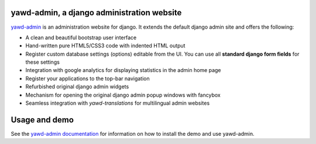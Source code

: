 yawd-admin, a django administration website
======================================================

`yawd-admin <http://yawd.eu/open-source-projects/yawd-admin/>`_ is an 
administration website for django. It extends the default django admin 
site and offers the following:

* A clean and beautiful bootstrap user interface
* Hand-written pure HTML5/CSS3 code with indented HTML output
* Register custom database settings (options) editable from the UI. You can use all **standard django form fields** for these settings
* Integration with google analytics for displaying statistics in the admin home page
* Register your applications to the top-bar navigation
* Refurbished original django admin widgets
* Mechanism for opening the original django admin popup windows with fancybox
* Seamless integration with `yawd-translations` for multilingual admin websites

.. image:: http://yawd.eu/media/images/yawd-admin-screenshot.png

Usage and demo
==============

See the `yawd-admin documentation <http://yawd-admin.readthedocs.org/en/latest/>`_ 
for information on how to install the demo and use yawd-admin.
